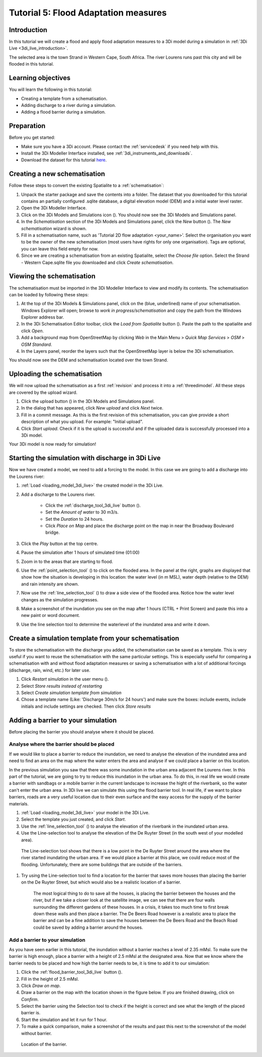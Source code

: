 Tutorial 5: Flood Adaptation measures
======================================

Introduction
-------------
In this tutorial we will create a flood and apply flood adaptation measures to a 3Di model during a simulation in :ref:`3Di Live <3di_live_introduction>`.

The selected area is the town Strand in Western Cape, South Africa. The river Lourens runs past this city and will be flooded in this tutorial.

Learning objectives
--------------------
You will learn the following in this tutorial:

* Creating a template from a schematisation.
* Adding discharge to a river during a simulation.
* Adding a flood barrier during a simulation. 


Preparation
-----------
Before you get started:

* Make sure you have a 3Di account. Please contact the :ref:`servicedesk` if you need help with this.
* Install the 3Di Modeller Interface installed, see :ref:`3di_instruments_and_downloads`.
* Download the dataset for this tutorial `here <https://nens.lizard.net/media/3di-tutorials/3di-tutorial-05.zip>`_.

.. Checken dat Wolf zipje erop heeft gezet.


Creating a new schematisation
------------------------------
Follow these steps to convert the existing Spatialite to a :ref:`schematisation`:

#) Unpack the starter package and save the contents into a folder. The dataset that you downloaded for this tutorial contains an partially configured .sqlite database, a digital elevation model (DEM) and a initial water level raster.

#) Open the 3Di Modeller Interface.

#) Click on the 3Di Models and Simulations icon (|modelsSimulations|). You should now see the 3Di Models and Simulations panel.

#) In the *Schematisation* section of the 3Di Models and Simulations panel, click the *New* button (|newschematisation|). The *New schematisation* wizard is shown.

#) Fill in a schematisation name, such as 'Tutorial 2D flow adaptation <your_name>'. Select the organisation you want to be the owner of the new schematisation (most users have rights for only one organisation). Tags are optional, you can leave this field empty for now.

#) Since we are creating a schematisation from an existing Spatialite, select the *Choose file* option. Select the Strand - Western Cape.sqlite file you downloaded and click *Create schematisation*.


Viewing the schematisation
--------------------------
The schematisation must be imported in the 3Di Modeller Interface to view and modify its contents. The schematisation can be loaded by following these steps:

#) At the top of the 3Di Models & Simulations panel, click on the (blue, underlined) name of your schematisation. Windows Explorer will open; browse to *work in progress/schematisation* and copy the path from the Windows Explorer address bar.

#) In the 3Di Schematisation Editor toolbar, click the *Load from Spatialite* button (|load_from_spatialite|). Paste the path to the spatialite and click *Open*.

#) Add a background map from OpenStreetMap by clicking *Web* in the Main Menu > *Quick Map Services* > *OSM* > *OSM Standard*.

#) In the Layers panel, reorder the layers such that the OpenStreetMap layer is below the 3Di schematisation.

You should now see the DEM and schematisation located over the town Strand.


Uploading the schematisation
----------------------------
We will now upload the schematisation as a first :ref:`revision` and process it into a :ref:`threedimodel`. All these steps are covered by the upload wizard.

#) Click the upload button (|upload|) in the 3Di Models and Simulations panel.

#) In the dialog that has appeared, click *New upload* and click *Next* twice.

#) Fill in a commit message. As this is the first revision of this schematisation, you can give provide a short description of what you upload. For example: "Initial upload".

#) Click *Start upload*. Check if it is the upload is successful and if the uploaded data is successfully processed into a 3Di model.  

Your 3Di model is now ready for simulation! 


Starting the simulation with discharge in 3Di Live
---------------------------------------------------

Now we have created a model, we need to add a forcing to the model. In this case we are going to add a discharge into the Lourens river:

#) :ref:`Load <loading_model_3di_live>` the created model in the 3Di Live.

#) Add a discharge to the Lourens river.

    * Click the :ref:`discharge_tool_3di_live` button (|discharge_tool|).
    * Set the *Amount of water* to 30 m3/s. 
    * Set the *Duration* to 24 hours.  
    * Click *Place on Map* and place the discharge point on the map in near the Broadway Boulevard bridge.

#) Click the *Play* button at the top centre.

#) Pause the simulation after 1 hours of simulated time (01:00)

#) Zoom in to the areas that are starting to flood. 

#) Use the :ref:`point_selection_tool` (|selection_tool|) to click on the flooded area. In the panel at the right, graphs are displayed that show how the situation is developing in this location: the water level (in m MSL), water depth (relative to the DEM) and rain intensity are shown.

#) Now use the :ref:`line_selection_tool` (|line_selection_tool|) to draw a side view of the flooded area. Notice how the water level changes as the simulation progresses. 

#) Make a screenshot of the inundation you see on the map after 1 hours (CTRL + Print Screen) and paste this into a new paint or word document.  

#) Use the line selection tool to determine the waterlevel of the inundated area and write it down.


Create a simulation template from your schematisation
------------------------------------------------------
To store the schematisation with the discharge you added, the schematisation can be saved as a template. This is very useful if you want to reuse the schematisation with the same particular settings. This is especially useful for comparing a schematisation with and without flood adaptation measures or saving a schematisation with a lot of additional forcings (discharge, rain, wind, etc.) for later use.

#) Click *Restart simulation* in the user menu (|user_menu|). 

#)	Select *Store results instead of restarting*

#)	Select *Create simulation template from simulation*

#)	Chose a template name (Like: 'Discharge 30m/s for 24 hours') and make sure the boxes: include events, include initials and include settings are checked. Then click *Store results*


Adding a barrier to your simulation
------------------------------------
Before placing the barrier you should analyse where it should be placed.

Analyse where the barrier should be placed
^^^^^^^^^^^^^^^^^^^^^^^^^^^^^^^^^^^^^^^^^^^^
If we would like to place a barrier to reduce the inundation, we need to analyse the elevation of the inundated area and need to find an area on the map where the water enters the area and analyse if we could place a barrier on this location. 

In the previous simulation you saw that there was some inundation in the urban area adjacent the Lourens river. In this part of the tutorial, we are going to try to reduce this inundation in the urban area. To do this, in real life we would create a barrier with sandbags or a mobile barrier in the current landscape to increase the hight of the riverbank, so the water can't enter the urban area. In 3Di live we can simulate this using the flood barrier tool.
In real life, if we want to place barriers, roads are a very useful location due to their even surface and the easy access for the supply of the barrier materials.

#) :ref:`Load <loading_model_3di_live>` your model in the 3Di Live.

#) Select the template you just created, and click *Start*.

#) Use the :ref:`line_selection_tool` (|line_selection_tool|) to analyse the elevation of the riverbank in the inundated urban area.

#)	Use the Line-selection tool to analyse the elevation of the De Ruyter Street (in the south west of your modelled area).

    The Line-selection tool shows that there is a low point in the De Ruyter Street around the area where the river started inundating the urban area. If we would place a barrier at this place, we could reduce most of the flooding. Unfortunately, there are some buildings that are outside of the barriers. 

#) Try using the Line-selection tool to find a location for the barrier that saves more houses than placing the barrier on the De Ruyter Street, but which would also be a realistic location of a barrier.

    The most logical thing to do to save all the houses, is placing the barrier between the houses and the river, but if we take a closer look at the satellite image, we can see that there are four walls surrounding the different gardens of these houses. In a crisis, it takes too much time to first break down these walls and then place a barrier. The De Beers Road however is a realistic area to place the barrier and can be a fine addition to save the houses between the De Beers Road and the Beach Road could be saved by adding a barrier around the houses.



Add a barrier to your simulation
^^^^^^^^^^^^^^^^^^^^^^^^^^^^^^^^^
As you have seen earlier in this tutorial, the inundation without a barrier reaches a level of 2.35 mMsl. To make sure the barrier is high enough, place a barrier with a height of 2.5 mMsl at the designated area. Now that we know where the barrier needs to be placed and how high the barrier needs to be, it is time to add it to our simulation:


#) Click the :ref:`flood_barrier_tool_3di_live` button (|barrier_tool|).

#)	Fill in the height of 2.5 mMsl.

#)	Click *Draw on map*.

#)	Draw a barrier on the map with the location shown in the figure below. If you are finished drawing, click on *Confirm*. 

#)	Select the barrier using the Selection tool to check if the height is correct and see what the length of the placed barrier is.

#)	Start the simulation and let it run for 1 hour.

#)	To make a quick comparison, make a screenshot of the results and past this next to the screenshot of the model without barrier.

.. figure:: image/t_05_location_barrier.png
   :alt: Location of the barrier

   Location of the barrier.


.. |modelsSimulations| image:: /image/pictogram_modelsandsimulations.png
    :scale: 90%

.. |newschematisation| image:: /image/pictogram_newschematisation.png
    :scale: 80%

.. |load_from_spatialite| image:: /image/pictogram_load_from_spatialite.png
	:scale: 80%

.. |discharge_tool| image:: /image/pictogram_discharge_tool.png
    :scale: 80%

.. |line_selection_tool| image:: /image/pictogram_line_selection_tool.png
    :scale: 75%

.. |selection_tool| image:: /image/pictogram_selection_tool.png
    :scale: 80%

.. |user_menu| image:: /image/pictogram_user_menu.png
    :scale: 60%

.. |barrier_tool| image:: /image/pictogram_barrier_tool.png
    :scale: 80%

.. |upload| image:: /image/pictogram_upload_schematisation.png
    :scale: 80%